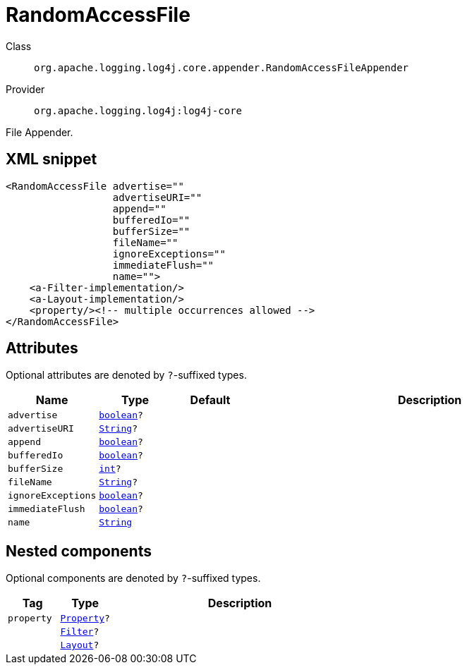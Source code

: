 ////
Licensed to the Apache Software Foundation (ASF) under one or more
contributor license agreements. See the NOTICE file distributed with
this work for additional information regarding copyright ownership.
The ASF licenses this file to You under the Apache License, Version 2.0
(the "License"); you may not use this file except in compliance with
the License. You may obtain a copy of the License at

    https://www.apache.org/licenses/LICENSE-2.0

Unless required by applicable law or agreed to in writing, software
distributed under the License is distributed on an "AS IS" BASIS,
WITHOUT WARRANTIES OR CONDITIONS OF ANY KIND, either express or implied.
See the License for the specific language governing permissions and
limitations under the License.
////
[#org_apache_logging_log4j_core_appender_RandomAccessFileAppender]
= RandomAccessFile

Class:: `org.apache.logging.log4j.core.appender.RandomAccessFileAppender`
Provider:: `org.apache.logging.log4j:log4j-core`

File Appender.

[#org_apache_logging_log4j_core_appender_RandomAccessFileAppender-XML-snippet]
== XML snippet
[source, xml]
----
<RandomAccessFile advertise=""
                  advertiseURI=""
                  append=""
                  bufferedIo=""
                  bufferSize=""
                  fileName=""
                  ignoreExceptions=""
                  immediateFlush=""
                  name="">
    <a-Filter-implementation/>
    <a-Layout-implementation/>
    <property/><!-- multiple occurrences allowed -->
</RandomAccessFile>
----

[#org_apache_logging_log4j_core_appender_RandomAccessFileAppender-attributes]
== Attributes

Optional attributes are denoted by `?`-suffixed types.

[cols="1m,1m,1m,5"]
|===
|Name|Type|Default|Description

|advertise
|xref:../../scalars.adoc#boolean[boolean]?
|
a|

|advertiseURI
|xref:../../scalars.adoc#java_lang_String[String]?
|
a|

|append
|xref:../../scalars.adoc#boolean[boolean]?
|
a|

|bufferedIo
|xref:../../scalars.adoc#boolean[boolean]?
|
a|

|bufferSize
|xref:../../scalars.adoc#int[int]?
|
a|

|fileName
|xref:../../scalars.adoc#java_lang_String[String]?
|
a|

|ignoreExceptions
|xref:../../scalars.adoc#boolean[boolean]?
|
a|

|immediateFlush
|xref:../../scalars.adoc#boolean[boolean]?
|
a|

|name
|xref:../../scalars.adoc#java_lang_String[String]
|
a|

|===

[#org_apache_logging_log4j_core_appender_RandomAccessFileAppender-components]
== Nested components

Optional components are denoted by `?`-suffixed types.

[cols="1m,1m,5"]
|===
|Tag|Type|Description

|property
|xref:../log4j-core/org.apache.logging.log4j.core.config.Property.adoc[Property]?
a|

|
|xref:../log4j-core/org.apache.logging.log4j.core.Filter.adoc[Filter]?
a|

|
|xref:../log4j-core/org.apache.logging.log4j.core.Layout.adoc[Layout]?
a|

|===
